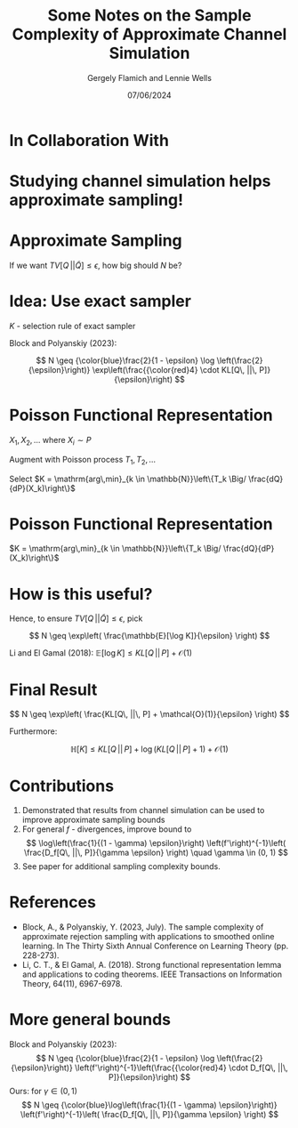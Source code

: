 #+TITLE: Some Notes on the Sample Complexity of Approximate Channel Simulation
#+author: Gergely Flamich and Lennie Wells
#+date: 07/06/2024

#+REVEAL_ROOT: https://cdn.jsdelivr.net/npm/reveal.js
# This is needed to make the speaker notes work
#+REVEAL_REVEAL_JS_VERSION: 4
#+OPTIONS: reveal_title_slide:"<h2>%t</h2><h2>%s</h2></br><h4>%a</h4><h4>%d</h4><h6>gergely-flamich.github.io</h6>"
#+OPTIONS: toc:nil
#+OPTIONS: num:nil
#+REVEAL_THEME: white
#+REVEAL_INIT_OPTIONS: slideNumber:'c/t', transition:'none'
#+REVEAL_HLEVEL:0
#+REVEAL_MATHJAX_URL: https://cdn.jsdelivr.net/npm/mathjax@3/es5/tex-mml-chtml.js
#+REVEAL_EXTRA_CSS: ./presentation_styles.css

* In Collaboration With

#+REVEAL_HTML: <img src="./img/collaborators/lennie_wells.jpg" width=33%>

* Studying channel simulation helps approximate sampling!

* Approximate Sampling
#+REVEAL_HTML: <div class="r-stack">
#+REVEAL_HTML: <img src="./img/motivation/example_1.svg" width=120% class="fragment">
#+REVEAL_HTML: <img src="./img/motivation/example_2.svg" width=120% class="fragment">
#+REVEAL_HTML: <img src="./img/motivation/example_3.svg" width=120% class="fragment">
#+REVEAL_HTML: <img src="./img/motivation/example_4.svg" width=120% class="fragment">
#+REVEAL_HTML: </div>

#+ATTR_REVEAL: :frag (appear)
If we want $TV[Q\, || \tilde{Q}] \leq \epsilon$, how big should $N$ be?

* Idea: Use exact sampler
#+ATTR_REVEAL: :frag (appear)
$K$ - selection rule of exact sampler

#+ATTR_REVEAL: :frag (appear)
\begin{align*}
TV[Q\, || \tilde{Q}] &= \mathbb{P}[K > N] \cdot TV[Q\, || P] \\
& \leq \mathbb{P}[K > N]
\end{align*}

#+ATTR_REVEAL: :frag (appear)
Block and Polyanskiy (2023):

#+ATTR_REVEAL: :frag (appear)
$$
N \geq {\color{blue}\frac{2}{1 - \epsilon} \log \left(\frac{2}{\epsilon}\right)} \exp\left(\frac{{\color{red}4} \cdot KL[Q\, ||\, P]}{\epsilon}\right)
$$


* Poisson Functional Representation
#+ATTR_REVEAL: :frag (appear)
$X_1, X_2, \dots$ where $X_i \sim P$

#+ATTR_REVEAL: :frag (appear)
Augment with Poisson process $T_1, T_2, \dots$

#+ATTR_REVEAL: :frag (appear)
Select $K = \mathrm{arg\,min}_{k \in \mathbb{N}}\left\{T_k \Big/ \frac{dQ}{dP}(X_k)\right\}$

* Poisson Functional Representation
$K = \mathrm{arg\,min}_{k \in \mathbb{N}}\left\{T_k \Big/ \frac{dQ}{dP}(X_k)\right\}$
#+REVEAL_HTML: <div class="r-stack">
#+REVEAL_HTML: <img src="./img/pfr/pfr_1.svg" width=100% class="fragment">
#+REVEAL_HTML: <img src="./img/pfr/pfr_2.svg" width=100% class="fragment">
#+REVEAL_HTML: <img src="./img/pfr/pfr_3.svg" width=100% class="fragment">
#+REVEAL_HTML: <img src="./img/pfr/pfr_4.svg" width=100% class="fragment">
#+REVEAL_HTML: </div>

* How is this useful?
# #+ATTR_REVEAL: :frag (appear)
#+REVEAL_HTML: <div class="r-stack" style="margin-bottom:-5%">
#+ATTR_REVEAL: :frag (appear)
\begin{align*}
\mathbb{P}[K > N] \color{white} = \mathbb{P}[\log K > \log N]
\leq \frac{\mathbb{E}[\log K]}{\log N} = \epsilon
\end{align*}

#+ATTR_REVEAL: :frag (appear)
\begin{align*}
\mathbb{P}[K > N] = \mathbb{P}[\log K > \log N]
\color{white} \leq \frac{\mathbb{E}[\log K]}{\log N} = \epsilon
\end{align*}

#+ATTR_REVEAL: :frag (appear)
\begin{align*}
\mathbb{P}[K > N] = \mathbb{P}[\log K > \log N]
 \leq \frac{\mathbb{E}[\log K]}{\log N} \color{white} = \epsilon
\end{align*}

#+ATTR_REVEAL: :frag (appear)
\begin{align*}
\mathbb{P}[K > N] = \mathbb{P}[\log K > \log N]
\leq \frac{\mathbb{E}[\log K]}{\log N} = \epsilon
\end{align*}
#+REVEAL_HTML: </div>

#+ATTR_REVEAL: :frag (appear)
Hence, to ensure $TV[Q\, || \tilde{Q}] \leq \epsilon$, pick
#+ATTR_REVEAL: :frag (appear)
$$
N \geq \exp\left( \frac{\mathbb{E}[\log K]}{\epsilon} \right)
$$

#+ATTR_REVEAL: :frag (appear)
Li and El Gamal (2018): $\mathbb{E}[\log K] \leq KL[Q\, ||\, P] + \mathcal{O}(1)$

* Final Result
#+ATTR_REVEAL: :frag (appear)
$$
N \geq \exp\left( \frac{KL[Q\, ||\, P] + \mathcal{O}(1)}{\epsilon} \right)
$$

#+ATTR_REVEAL: :frag (appear)
Furthermore:

#+ATTR_REVEAL: :frag (appear)
$$
\mathbb{H}[K] \leq KL[Q\, ||\, P] +  \log (KL[Q\, ||\, P] + 1) + \mathcal{O}(1)
$$

* Contributions

#+ATTR_REVEAL: :frag (appear)
1. Demonstrated that results from channel simulation can be used to improve approximate sampling bounds
2. For general $f$ - divergences, improve bound to
   $$
   \log\left(\frac{1}{(1 - \gamma) \epsilon}\right) \left(f'\right)^{-1}\left( \frac{D_f[Q\, ||\, P]}{\gamma \epsilon} \right) \quad \gamma \in (0, 1)
   $$
3. See paper for additional sampling complexity bounds.

* References
- Block, A., & Polyanskiy, Y. (2023, July). The sample complexity of approximate rejection sampling with applications to smoothed online learning. In The Thirty Sixth Annual Conference on Learning Theory (pp. 228-273).
- Li, C. T., & El Gamal, A. (2018). Strong functional representation lemma and applications to coding theorems. IEEE Transactions on Information Theory, 64(11), 6967-6978.

* More general bounds
Block and Polyanskiy (2023):
$$
N \geq {\color{blue}\frac{2}{1 - \epsilon} \log \left(\frac{2}{\epsilon}\right)} \left(f'\right)^{-1}\left(\frac{{\color{red}4} \cdot D_f[Q\, ||\, P]}{\epsilon}\right)
$$
Ours: for $\gamma \in (0, 1)$
$$
N \geq {\color{blue}\log\left(\frac{1}{(1 - \gamma) \epsilon}\right)} \left(f'\right)^{-1}\left( \frac{D_f[Q\, ||\, P]}{\gamma \epsilon} \right)
$$

